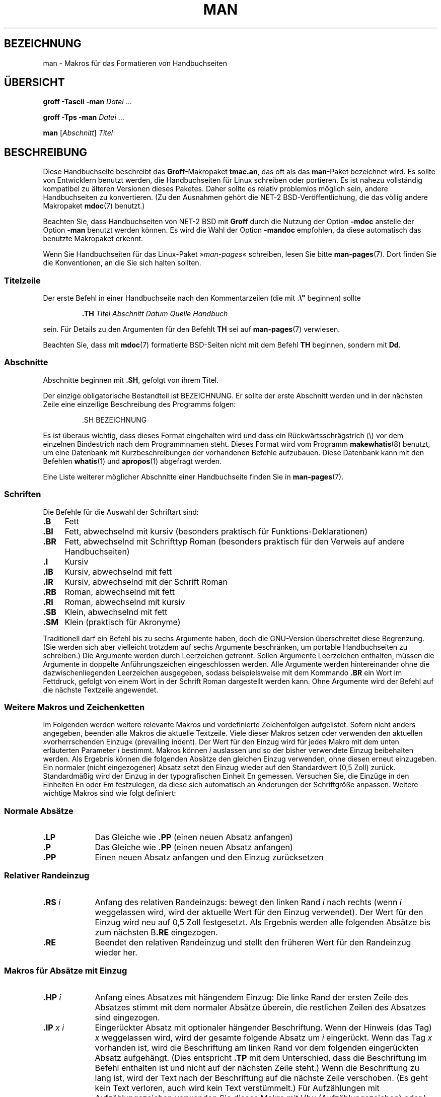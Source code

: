.\" (C) Copyright 1992-1999 Rickard E. Faith and David A. Wheeler
.\" (faith@cs.unc.edu and dwheeler@ida.org)
.\"
.\" Permission is granted to make and distribute verbatim copies of this
.\" manual provided the copyright notice and this permission notice are
.\" preserved on all copies.
.\"
.\" Permission is granted to copy and distribute modified versions of this
.\" manual under the conditions for verbatim copying, provided that the
.\" entire resulting derived work is distributed under the terms of a
.\" permission notice identical to this one.
.\"
.\" Since the Linux kernel and libraries are constantly changing, this
.\" manual page may be incorrect or out-of-date.  The author(s) assume no
.\" responsibility for errors or omissions, or for damages resulting from
.\" the use of the information contained herein.  The author(s) may not
.\" have taken the same level of care in the production of this manual,
.\" which is licensed free of charge, as they might when working
.\" professionally.
.\"
.\" Formatted or processed versions of this manual, if unaccompanied by
.\" the source, must acknowledge the copyright and authors of this work.
.\"
.\" Modified Sun Jul 25 11:06:05 1993 by Rik Faith (faith@cs.unc.edu)
.\" Modified Sat Jun  8 00:39:52 1996 by aeb
.\" Modified Wed Jun 16 23:00:00 1999 by David A. Wheeler (dwheeler@ida.org)
.\" Modified Thu Jul 15 12:43:28 1999 by aeb
.\" Modified Sun Jan  6 18:26:25 2002 by Martin Schulze <joey@infodrom.org>
.\" Modified Tue Jul 27 20:12:02 2004 by Colin Watson <cjwatson@debian.org>
.\" 2007-05-30, mtk: various rewrites and moved much text to new man-pages.7.
.\"
.\"*******************************************************************
.\"
.\" This file was generated with po4a. Translate the source file.
.\"
.\"*******************************************************************
.TH MAN 7 "30. Mai 2007" Linux Linux\-Programmierhandbuch
.SH BEZEICHNUNG
man \- Makros für das Formatieren von Handbuchseiten
.SH ÜBERSICHT
\fBgroff \-Tascii \-man\fP \fIDatei\fP \&...
.LP
\fBgroff \-Tps \-man\fP \fIDatei\fP \&...
.LP
\fBman\fP [\fIAbschnitt\fP] \fITitel\fP
.SH BESCHREIBUNG
Diese Handbuchseite beschreibt das \fBGroff\fP\-Makropaket \fBtmac.an\fP, das oft
als das \fBman\fP\-Paket bezeichnet wird. Es sollte von Entwicklern benutzt
werden, die Handbuchseiten für Linux schreiben oder portieren. Es ist nahezu
vollständig kompatibel zu älteren Versionen dieses Paketes. Daher sollte es
relativ problemlos möglich sein, andere Handbuchseiten zu konvertieren. (Zu
den Ausnahmen gehört die NET\-2 BSD\-Veröffentlichung, die das völlig andere
Makropaket \fBmdoc\fP(7) benutzt.)
.PP
Beachten Sie, dass Handbuchseiten von NET\-2 BSD mit \fBGroff\fP durch die
Nutzung der Option \fB\-mdoc\fP anstelle der Option \fB\-man\fP benutzt werden
können. Es wird die Wahl der Option \fB\-mandoc\fP empfohlen, da diese
automatisch das benutzte Makropaket erkennt.
.PP
Wenn Sie Handbuchseiten für das Linux\-Paket »\fIman\-pages\fP« schreiben, lesen
Sie bitte \fBman\-pages\fP(7). Dort finden Sie die Konventionen, an die Sie sich
halten sollten.
.SS Titelzeile
Der erste Befehl in einer Handbuchseite nach den Kommentarzeilen (die mit
\&\fB.\e"\fP beginnen) sollte
.RS
.sp
\fB\&.TH\fP \fITitel Abschnitt Datum Quelle Handbuch\fP
.sp
.RE
sein. Für Details zu den Argumenten für den Befehlt \fBTH\fP sei auf
\fBman\-pages\fP(7) verwiesen.
.PP
Beachten Sie, dass mit \fBmdoc\fP(7) formatierte BSD\-Seiten nicht mit dem
Befehl \fBTH\fP beginnen, sondern mit \fBDd\fP.
.SS Abschnitte
.\" The following doesn't seem to be required (see Debian bug 411303),
.\" If the name contains spaces and appears
.\" on the same line as
.\" .BR \&.SH ,
.\" then place the heading in double quotes.
Abschnitte beginnen mit \fB\&.SH\fP, gefolgt von ihrem Titel.

Der einzige obligatorische Bestandteil ist BEZEICHNUNG. Er sollte der erste
Abschnitt werden und in der nächsten Zeile eine einzeilige Beschreibung des
Programms folgen:
.RS
.sp
\&.SH BEZEICHNUNG
.br
.sp
.RE
Es ist überaus wichtig, dass dieses Format eingehalten wird und dass ein
Rückwärtsschrägstrich (\e) vor dem einzelnen Bindestrich nach dem
Programmnamen steht. Dieses Format wird vom Programm \fBmakewhatis\fP(8)
benutzt, um eine Datenbank mit Kurzbeschreibungen der vorhandenen Befehle
aufzubauen. Diese Datenbank kann mit den Befehlen \fBwhatis\fP(1) und
\fBapropos\fP(1) abgefragt werden.
.PP
Eine Liste weiterer möglicher Abschnitte einer Handbuchseite finden Sie in
\fBman\-pages\fP(7).
.SS Schriften
Die Befehle für die Auswahl der Schriftart sind:
.TP  4
\fB\&.B\fP
Fett
.TP 
\fB\&.BI\fP
Fett, abwechselnd mit kursiv (besonders praktisch für
Funktions\-Deklarationen)
.TP 
\fB\&.BR\fP
Fett, abwechselnd mit Schrifttyp Roman (besonders praktisch für den Verweis
auf andere Handbuchseiten)
.TP 
\fB\&.I\fP
Kursiv
.TP 
\fB\&.IB\fP
Kursiv, abwechselnd mit fett
.TP 
\fB\&.IR\fP
Kursiv, abwechselnd mit der Schrift Roman
.TP 
\fB\&.RB\fP
Roman, abwechselnd mit fett
.TP 
\fB\&.RI\fP
Roman, abwechselnd mit kursiv
.TP 
\fB\&.SB\fP
Klein, abwechselnd mit fett
.TP 
\fB\&.SM\fP
Klein (praktisch für Akronyme)
.LP
Traditionell darf ein Befehl bis zu sechs Argumente haben, doch die
GNU\-Version überschreitet diese Begrenzung. (Sie werden sich aber vielleicht
trotzdem auf sechs Argumente beschränken, um portable Handbuchseiten zu
schreiben.) Die Argumente werden durch Leerzeichen getrennt. Sollen
Argumente Leerzeichen enthalten, müssen die Argumente in doppelte
Anführungszeichen eingeschlossen werden. Alle Argumente werden
hintereinander ohne die dazwischenliegenden Leerzeichen ausgegeben, sodass
beispielsweise mit dem Kommando \fB\&.BR\fP ein Wort im Fettdruck, gefolgt von
einem Wort in der Schrift Roman dargestellt werden kann. Ohne Argumente wird
der Befehl auf die nächste Textzeile angewendet.
.SS "Weitere Makros und Zeichenketten"
.PP
Im Folgenden werden weitere relevante Makros und vordefinierte Zeichenfolgen
aufgelistet. Sofern nicht anders angegeben, beenden alle Makros die aktuelle
Textzeile. Viele dieser Makros setzen oder verwenden den aktuellen
»vorherrschenden Einzug« (prevailing indent). Der Wert für den Einzug wird
für jedes Makro mit dem unten erläuterten Parameter \fIi\fP bestimmt. Makros
können \fIi\fP auslassen und so der bisher verwendete Einzug beibehalten
werden. Als Ergebnis können die folgenden Absätze den gleichen Einzug
verwenden, ohne diesen erneut einzugeben. Ein normaler (nicht eingezogener)
Absatz setzt den Einzug wieder auf den Standardwert (0,5 Zoll)
zurück. Standardmäßig wird der Einzug in der typografischen Einheit En
gemessen. Versuchen Sie, die Einzüge in den Einheiten En oder Em
festzulegen, da diese sich automatisch an Änderungen der Schriftgröße
anpassen. Weitere wichtige Makros sind wie folgt definiert:
.SS "Normale Absätze"
.TP  9m
\fB\&.LP\fP
Das Gleiche wie \fB\&.PP\fP (einen neuen Absatz anfangen)
.TP 
\fB\&.P\fP
Das Gleiche wie \fB\&.PP\fP (einen neuen Absatz anfangen)
.TP 
\fB\&.PP\fP
Einen neuen Absatz anfangen und den Einzug zurücksetzen
.SS "Relativer Randeinzug"
.TP  9m
\fB\&.RS\fP\fI i\fP
Anfang des relativen Randeinzugs: bewegt den linken Rand \fIi\fP nach rechts
(wenn \fIi\fP weggelassen wird, wird der aktuelle Wert für den Einzug
verwendet). Der Wert für den Einzug wird neu auf 0,5 Zoll festgesetzt. Als
Ergebnis werden alle folgenden Absätze bis zum nächsten B\fB\&.RE\fP
eingezogen.
.TP 
\fB\&.RE\fP
Beendet den relativen Randeinzug und stellt den früheren Wert für den
Randeinzug wieder her.
.SS "Makros für Absätze mit Einzug"
.TP  9m
\fB\&.HP\fP\fI i\fP
Anfang eines Absatzes mit hängendem Einzug: Die linke Rand der ersten Zeile
des Absatzes stimmt mit dem normaler Absätze überein, die restlichen Zeilen
des Absatzes sind eingezogen.
.TP 
\fB\&.IP\fP\fI x i\fP
Eingerückter Absatz mit optionaler hängender Beschriftung. Wenn der Hinweis
(das Tag) \fIx\fP weggelassen wird, wird der gesamte folgende Absatz um \fIi\fP
eingerückt. Wenn das Tag \fIx\fP vorhanden ist, wird die Beschriftung am linken
Rand vor dem folgenden eingerückten Absatz aufgehängt. (Dies entspricht
\fB\&.TP\fP mit dem Unterschied, dass die Beschriftung im Befehl enthalten ist
und nicht auf der nächsten Zeile steht.) Wenn die Beschriftung zu lang ist,
wird der Text nach der Beschriftung auf die nächste Zeile verschoben. (Es
geht kein Text verloren, auch wird kein Text verstümmelt.) Für Aufzählungen
mit Aufzählungszeichen verwenden Sie dieses Makro mit \e(bu
(Aufzählungszeichen) oder \e(em (Geviertstrich) als Beschriftung. Für
nummerierte Listen verwenden Sie eine Zahl oder einen Buchstaben, denen ein
Punkt folgt. Dies vereinfacht die Übersetzung in andere Formate.
.TP 
\fB\&.TP\fP\fI i\fP
Beginn eines Absatzes mit einer hängenden Beschriftung. Die Beschriftung
wird auf der nächsten Zeile angegeben, aber die Ergebnisse ähneln denen des
Befehls \fB\&.IP\fP.
.SS "Makros für Hypertext\-Links"
Diese Möglichkeit bietet nur \fBGroff\fP. Um die Makros für Hypertext\-Links zu
benutzen, müssen Sie das Makropaket \fBwww.tmac\fP laden. Verwenden Sie dafür
die Anweisung \fB.mso www.tmac\fP.
.TP  9m
\fB\&.URL\fP\fI URL Link Nachsatz\fP
.\" The following is a kludge to get a paragraph into the listing.
Fügt einen Hypertext\-Link zu dem URI (URL) \fIurl\fP mit \fIlink\fP als
Verweistext ein. Der \fINachsatz\fP wird unmittelbar danach ausgegeben. Beim
Erzeugen von HTML sollte dies in den HTML\-Befehl \fB<A
HREF="\fP\fIurl\fP\fB">\fP\fIlink\fP\fB</A>\fP\fINachsatz\fP übersetzt werden.
.TP 
\fB\& \&\fR
.\" The following is a kludge to get a paragraph into the listing.
Diese und andere verwandte Makros sind neu. Viele Werkzeuge werden sie nicht
bearbeiten. Da aber viele Werkzeuge (einschließlich Troff) nicht definierte
Makros einfach ignorieren (oder im schlimmsten Fall ihren Text einfügen),
können Sie diese Makros ohne Bedenken einfügen.
.TP 
\fB\& \&\fR
.\" The following is a kludge to get a paragraph into the listing.
Es kann nützlich sein, für andere Roff\-Betrachter als \fBGroff\fP Ihr eigenes
\fBURL\fP\-Makro zu definieren. Auf diese Weise bleiben die URL, Verweistext und
Nachsatz (falls vorhanden) noch sichtbar.
.TP 
\fB\& \&\fR
Ein Beispiel:
.RS 1.5i
\&.de URL
.br
\e\e$2 \e(laURL: \e\e$1 \e(ra\e\e$3
.br
\&..
.br
\&.if \en[.g] .mso www.tmac
.br
\&.TH \fI...\fP
.br
\fI(weiter unten auf der Seite)\fP
.br
Diese Software stammt vom
.br
\&.URL "http://www.gnu.org/" "GNU\-Projekt" " der"
.br
\&.URL "http://www.fsf.org/" "Free Software Foundation" .
.RE
.\" The following is a kludge to get a paragraph into the listing.
.TP 
\fB\& \&\fR
Im oben stehenden Text wird bei Verwendung von \fBGroff\fP die Definition aus
dem Makropaket \fBwww.tmac\fP die lokale Definition ersetzen.
.PP
Es gibt eine Reihe weiterer Link\-Makros. Weitere Details finden Sie in
\fBgroff_www\fP(7).
.SS "Verschiedene Makros"
.TP  9m
\fB\&.DT\fP
Stellt den Standardwert für Tabulatoren (alle 0,5 Zoll) wieder her; führt
nicht zu einem Zeilenumbruch.
.TP 
\fB\&.PD\fP\fI d\fP
Setzt den vertikalen Abstand zwischen Absätzen auf d (ohne Angabe d=0,4v);
führt nicht zu einem Zeilenumbruch.
.TP 
\fB\&.SS\fP\fI t\fP
Unterüberschriften (ähnlich wie \fB\&.SH\fP, aber für Unterabschnitte innerhalb
eines Abschnitts).
.SS "Vordefinierte Zeichenketten"
Zum \fBman\fP\-Paket gehören die folgenden vordefinierten Zeichenketten:
.IP \e*R
Anmeldungssymbol: \*R
.IP \e*S
Wechsel zur Standard\-Schriftgröße
.IP \e*(Tm
Markenzeichen: \*(Tm
.IP \e*(lq
links abgewinkeltes doppeltes Anführungszeichen: \*(lq
.IP \e*(rq
rechts abgewinkeltes doppeltes Anführungszeichen: \*(rq
.SS "Sichere Teilmenge"
Obwohl technisch gesehen \fBman\fP ein Troff\-Makropaket ist, gibt es eine große
Zahl von anderen Werkzeugen, die Handbuchseitendateien verarbeiten und nicht
alle Troff\-Fähigkeiten implementieren. Daher vermeiden Sie am besten den
Einsatz einiger eher exotischer Troff\-Fähigkeiten soweit wie möglich, damit
andere Werkzeuge korrekt arbeiten können. Vermeiden Sie die Verwendung der
verschiedenen Troff\-Präprozessoren. (Wenn es sein muss, verwenden Sie
\fBtbl\fP(1). Versuchen Sie aber, zweispaltige Tabellen mit den Befehlen \fBIP\fP
und \fBTP\fP zu realisieren). Vermeiden Sie Berechnungen, die meisten anderen
Werkzeuge können sie nicht verarbeiten. Verwenden Sie einfache Befehle, die
leicht in andere Formate zu übersetzen sind. Die folgenden Troff\-Makros
werden als sicher angesehen: \fB\e"\fP, \fB.\fP, \fBad\fP, \fBbp\fP, \fBbr\fP, \fBce\fP,
\fBde\fP, \fBds\fP, \fBel\fP, \fBie\fP, \fBif\fP, \fBfi\fP, \fBft\fP, \fBhy\fP, \fBig\fP, \fBin\fP, \fBna\fP,
\fBne\fP, \fBnf\fP, \fBnh\fP, \fBps\fP, \fBso\fP, \fBsp\fP, \fBti\fP, \fBtr\fP.
.PP
Sie können auch viele Troff\-Escape\-Sequenzen verwenden (diese Sequenzen
beginnen mit \e). Wenn Sie den umgekehrten Schrägstrich (Backslash) als
normalen Text benötigen, verwenden Sie \ee. Sie können auch die folgenden
Sequenzen, in denen x oder xx für einen beliebigen Buchstaben und N für eine
beliebige Ziffer stehen, verwenden: \fB\e'\fP, \fB\e`\fP, \fB\e\-\fP, \fB\e.\fP, \fB\e"\fP,
\fB\e%\fP, \fB\e*x\fP, \fB\e*(xx\fP, \fB\e(xx\fP, \fB\e$N\fP, \fB\enx\fP, \fB\en(xx\fP, \fB\efx\fP
und \fB\ef(xx\fP. Vermeiden Sie es, mit Escape\-Sequenzen Grafiken zu zeichnen.
.PP
Verwenden Sie nicht den optionalen Parameter für \fBbp\fP
(Seitenumbruch). Verwenden Sie nur positive Werte für \fBsp\fP (vertikaler
Abstand). Definieren Sie kein Makro (\fBde\fP) mit dem gleichen Namen wie ein
Makro in diesem oder dem mdoc\-Makropaket mit einer anderen Bedeutung;
wahrscheinlich werden solche Neudefinitionen ignoriert. Jeder positive
Einzug (\fBin\fP) sollte mit einem passenden negativen Einzug gekoppelt werden
(obwohl Sie stattdessen die Makros \fBRS\fP und \fBRE\fP verwenden sollten). Beim
Prüfen von Bedingungen (\fBif,ie\fP) sollten Sie sich auf \(aqt\(aq oder
\(aqn\(aq beschränken. Nur Übersetzungen (\fBtr\fP), die ignoriert werden
können, sollten verwendet werden. Änderungen der Schriftart (\fBft\fP und die
Escape\-Sequenz \fB\ef\fP Escape\-Sequenz) sollten nur die Werte 1, 2, 3, 4, R,
I, B, P oder CW annehmen. (Der \fB ft\fP\-Befehl darf auch keine Parameter
haben).
.PP
Wenn Sie Fähigkeiten nutzen, die über das Erwähnte herausgehen, überprüfen
Sie die Ergebnisse sorgfältig mit mehreren Programmen. Sobald Sie bestätigt
haben, dass die zusätzliche Fähigkeit sicher ist, teilen Sie dem Betreuer
dieses Dokuments den sicheren Befehl oder die Sequenz mit, damit sie zu
dieser Liste hinzugefügt werden kann.
.SH DATEIEN
\fI/usr/share/groff/\fP[*/]\fItmac/an.tmac\fP
.br
\fI/usr/man/whatis\fP
.SH ANMERKUNGEN
.PP
Geben Sie auf alle Fälle im Text vollständige URLs (oder URIs) an. Einige
Werkzeuge wie \fBman2html\fP(1) können sie automatisch in Hypertext\-Links
umwandeln. Sie können auch das neue Makro \fBURL\fP verwenden, um Verweise zu
verwandten Informationen zu kennzeichnen. Wenn Sie URLs einschließen,
verwenden Sie die vollständige URLs
(z. B. <http://www.kernelnotes.org>) um sicherzustellen, dass
Programme die URLs automatisch finden können.
.PP
Werkzeuge, die solche Dateien verarbeiten, sollten die Datei öffnen und das
erste Zeichen prüfen, das kein Whitespace ist. Ein Punkt (.) oder einfaches
Anführungszeichen (') am Anfang einer Zeile kennzeichnet eine Troff\-Datei
(wie man oder mdoc). Eine linke spitze Klammer (<) zeigt eine
SGML/XML\-basierte Datei an (z. B. HTML oder DocBook). Alles Andere lässt
einfachen ASCII\-Text vermuten (z. B. ein Ergebnis von »catman«).
.PP
Viele Handbuchseiten beginnen mit \fB\'\e"\fP, gefolgt von einem Leerzeichen
und einer Liste von Zeichen, welche die Vorverarbeitung der Seite
festlegt. Um der Portabilität zu anderen Programmen als Troff willen wird
empfohlen, alles andere als \fBtbl\fP(1) zu vermeiden, damit Linux das
automatisch erkennt. Allerdings möchten Sie vielleicht diese Informationen
in Ihre Handbuchseite aufnehmen, damit diese von anderen (weniger
leistungsfähigen) Systemen verarbeitet werden kann. Mit diesen Zeichen rufen
Sie die folgenden Präprozessoren auf:
.TP  3
\fBe\fP
eqn(1)
.TP 
\fBg\fP
grap(1)
.TP 
\fBp\fP
pic(1)
.TP 
\fBr\fP
refer(1)
.TP 
\fBt\fP
tbl(1)
.TP 
\fBv\fP
vgrind(1)
.SH FEHLER
.PP
Im Vergleich zu Formaten wie mdoc und DocBook beschreibt die Mehrzahl der
Makros Formatierungen (z. B. Schriftart und Zeilenabstand) statt semantische
Inhalte zu kennzeichnen (z. B.: Dieser Text verweist auf eine andere
Seite). Sogar HTML verfügt über mehr semantische Markierungen. Diese
Situation macht es schwieriger, das \fBman\fP\-Format für verschiedene Medien zu
variieren, die Formatierung für ein bestimmtes Medium konsistent zu machen
und automatisch Querverweise einzufügen. Mit der Beschränkung auf die oben
beschriebene sichere Teilmenge sollte es einfacher sein, den zukünftigen
Übergang zu einem anderen Format für Referenzseiten (wie z. B. Manual Pages)
zu automatisieren.
.LP
.\" .SH AUTHORS
.\" .IP \(em 3m
.\" James Clark (jjc@jclark.com) wrote the implementation of the macro package.
.\" .IP \(em
.\" Rickard E. Faith (faith@cs.unc.edu) wrote the initial version of
.\" this manual page.
.\" .IP \(em
.\" Jens Schweikhardt (schweikh@noc.fdn.de) wrote the Linux Man-Page Mini-HOWTO
.\" (which influenced this manual page).
.\" .IP \(em
.\" David A. Wheeler (dwheeler@ida.org) heavily modified this
.\" manual page, such as adding detailed information on sections and macros.
Der Sun\-Makro \fBTX\fP ist nicht implementiert.
.SH "SIEHE AUCH"
\fBapropos\fP(1), \fBgroff\fP(1), \fBman\fP(1), \fBman2html\fP(1), \fBgroff_mdoc\fP(7),
\fBwhatis\fP(1), \fBgroff_man\fP(7), \fBgroff_www\fP(7), \fBman\-pages\fP(7), \fBmdoc\fP(7)
.SH KOLOPHON
Diese Seite ist Teil der Veröffentlichung 3.32 des Projekts
Linux\-\fIman\-pages\fP. Eine Beschreibung des Projekts und Informationen, wie
Fehler gemeldet werden können, finden sich unter
http://www.kernel.org/doc/man\-pages/.

.SH ÜBERSETZUNG
Die deutsche Übersetzung dieser Handbuchseite wurde von
René Tschirley <gremlin@cs.tu-berlin.de>
und
Martin Eberhard Schauer <Martin.E.Schauer@gmx.de>
erstellt.

Diese Übersetzung ist Freie Dokumentation; lesen Sie die
GNU General Public License Version 3 oder neuer bezüglich der
Copyright-Bedingungen. Es wird KEINE HAFTUNG übernommen.

Wenn Sie Fehler in der Übersetzung dieser Handbuchseite finden,
schicken Sie bitte eine E-Mail an <debian-l10n-german@lists.debian.org>.
